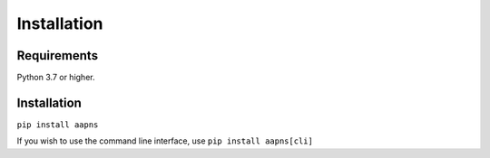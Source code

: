 Installation
============

Requirements
------------

Python 3.7 or higher.

Installation
------------

``pip install aapns``

If you wish to use the command line interface, use ``pip install aapns[cli]``
